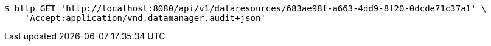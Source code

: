 [source,bash]
----
$ http GET 'http://localhost:8080/api/v1/dataresources/683ae98f-a663-4dd9-8f20-0dcde71c37a1' \
    'Accept:application/vnd.datamanager.audit+json'
----